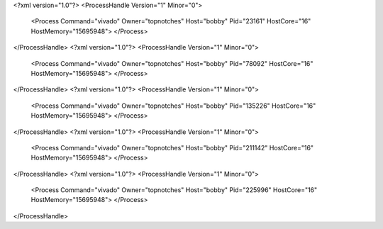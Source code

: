 <?xml version="1.0"?>
<ProcessHandle Version="1" Minor="0">
    <Process Command="vivado" Owner="topnotches" Host="bobby" Pid="23161" HostCore="16" HostMemory="15695948">
    </Process>
</ProcessHandle>
<?xml version="1.0"?>
<ProcessHandle Version="1" Minor="0">
    <Process Command="vivado" Owner="topnotches" Host="bobby" Pid="78092" HostCore="16" HostMemory="15695948">
    </Process>
</ProcessHandle>
<?xml version="1.0"?>
<ProcessHandle Version="1" Minor="0">
    <Process Command="vivado" Owner="topnotches" Host="bobby" Pid="135226" HostCore="16" HostMemory="15695948">
    </Process>
</ProcessHandle>
<?xml version="1.0"?>
<ProcessHandle Version="1" Minor="0">
    <Process Command="vivado" Owner="topnotches" Host="bobby" Pid="211142" HostCore="16" HostMemory="15695948">
    </Process>
</ProcessHandle>
<?xml version="1.0"?>
<ProcessHandle Version="1" Minor="0">
    <Process Command="vivado" Owner="topnotches" Host="bobby" Pid="225996" HostCore="16" HostMemory="15695948">
    </Process>
</ProcessHandle>
